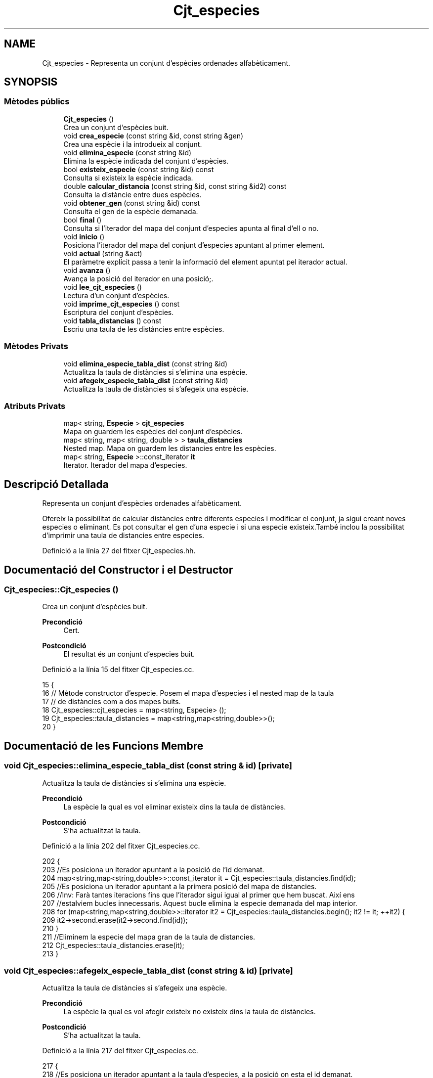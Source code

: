 .TH "Cjt_especies" 3 "Dv Mai 15 2020" "Version 15/05/2020" "Creació d'un arbre filogenètic. Xavier Coll Ribas" \" -*- nroff -*-
.ad l
.nh
.SH NAME
Cjt_especies \- Representa un conjunt d'espècies ordenades alfabèticament\&.  

.SH SYNOPSIS
.br
.PP
.SS "Mètodes públics"

.in +1c
.ti -1c
.RI "\fBCjt_especies\fP ()"
.br
.RI "Crea un conjunt d'espècies buit\&. "
.ti -1c
.RI "void \fBcrea_especie\fP (const string &id, const string &gen)"
.br
.RI "Crea una espècie i la introdueix al conjunt\&. "
.ti -1c
.RI "void \fBelimina_especie\fP (const string &id)"
.br
.RI "Elimina la espècie indicada del conjunt d'espècies\&. "
.ti -1c
.RI "bool \fBexisteix_especie\fP (const string &id) const"
.br
.RI "Consulta si existeix la espècie indicada\&. "
.ti -1c
.RI "double \fBcalcular_distancia\fP (const string &id, const string &id2) const"
.br
.RI "Consulta la distàncie entre dues espècies\&. "
.ti -1c
.RI "void \fBobtener_gen\fP (const string &id) const"
.br
.RI "Consulta el gen de la espècie demanada\&. "
.ti -1c
.RI "bool \fBfinal\fP ()"
.br
.RI "Consulta si l'iterador del mapa del conjunt d'especies apunta al final d'ell o no\&. "
.ti -1c
.RI "void \fBinicio\fP ()"
.br
.RI "Posiciona l'iterador del mapa del conjunt d'especies apuntant al primer element\&. "
.ti -1c
.RI "void \fBactual\fP (string &act)"
.br
.RI "El paràmetre explícit passa a tenir la informació del element apuntat pel iterador actual\&. "
.ti -1c
.RI "void \fBavanza\fP ()"
.br
.RI "Avança la posició del iterador en una posició;\&. "
.ti -1c
.RI "void \fBlee_cjt_especies\fP ()"
.br
.RI "Lectura d'un conjunt d'espècies\&. "
.ti -1c
.RI "void \fBimprime_cjt_especies\fP () const"
.br
.RI "Escriptura del conjunt d'espècies\&. "
.ti -1c
.RI "void \fBtabla_distancias\fP () const"
.br
.RI "Escriu una taula de les distàncies entre espècies\&. "
.in -1c
.SS "Mètodes Privats"

.in +1c
.ti -1c
.RI "void \fBelimina_especie_tabla_dist\fP (const string &id)"
.br
.RI "Actualitza la taula de distàncies si s'elimina una espècie\&. "
.ti -1c
.RI "void \fBafegeix_especie_tabla_dist\fP (const string &id)"
.br
.RI "Actualitza la taula de distàncies si s'afegeix una espècie\&. "
.in -1c
.SS "Atributs Privats"

.in +1c
.ti -1c
.RI "map< string, \fBEspecie\fP > \fBcjt_especies\fP"
.br
.RI "Mapa on guardem les espècies del conjunt d'espècies\&. "
.ti -1c
.RI "map< string, map< string, double > > \fBtaula_distancies\fP"
.br
.RI "Nested map\&. Mapa on guardem les distancies entre les espècies\&. "
.ti -1c
.RI "map< string, \fBEspecie\fP >::const_iterator \fBit\fP"
.br
.RI "Iterator\&. Iterador del mapa d'especies\&. "
.in -1c
.SH "Descripció Detallada"
.PP 
Representa un conjunt d'espècies ordenades alfabèticament\&. 

Ofereix la possibilitat de calcular distàncies entre diferents especies i modificar el conjunt, ja sigui creant noves especies o eliminant\&. Es pot consultar el gen d'una especie i si una especie existeix\&.També inclou la possibilitat d'imprimir una taula de distancies entre especies\&. 
.PP
Definició a la línia 27 del fitxer Cjt_especies\&.hh\&.
.SH "Documentació del Constructor i el Destructor"
.PP 
.SS "Cjt_especies::Cjt_especies ()"

.PP
Crea un conjunt d'espècies buit\&. 
.PP
\fBPrecondició\fP
.RS 4
Cert\&. 
.RE
.PP
\fBPostcondició\fP
.RS 4
El resultat és un conjunt d'especies buit\&. 
.RE
.PP

.PP
Definició a la línia 15 del fitxer Cjt_especies\&.cc\&.
.PP
.nf
15                            {
16 // Mètode constructor d'especie\&. Posem el mapa d'especies i el nested map de la taula
17 // de distàncies com a dos mapes buits\&.
18   Cjt_especies::cjt_especies = map<string, Especie> ();
19   Cjt_especies::taula_distancies = map<string,map<string,double>>();
20 }
.fi
.SH "Documentació de les Funcions Membre"
.PP 
.SS "void Cjt_especies::elimina_especie_tabla_dist (const string & id)\fC [private]\fP"

.PP
Actualitza la taula de distàncies si s'elimina una espècie\&. 
.PP
\fBPrecondició\fP
.RS 4
La espècie la qual es vol eliminar existeix dins la taula de distàncies\&. 
.RE
.PP
\fBPostcondició\fP
.RS 4
S'ha actualitzat la taula\&. 
.RE
.PP

.PP
Definició a la línia 202 del fitxer Cjt_especies\&.cc\&.
.PP
.nf
202                                                               {
203   //Es posiciona un iterador apuntant a la posició de l'id demanat\&.
204   map<string,map<string,double>>::const_iterator it = Cjt_especies::taula_distancies\&.find(id);
205   //Es posiciona un iterador apuntant a la primera posició del mapa de distancies\&.
206   //Inv: Farà tantes iteracions fins que l'iterador sigui igual al primer que hem buscat\&. Així ens
207   //estalviem bucles innecessaris\&. Aquest bucle elimina la especie demanada del map interior\&.
208   for (map<string,map<string,double>>::iterator it2 = Cjt_especies::taula_distancies\&.begin(); it2 != it; ++it2) {
209       it2->second\&.erase(it2->second\&.find(id));
210     }
211   //Eliminem la especie del mapa gran de la taula de distancies\&.
212   Cjt_especies::taula_distancies\&.erase(it);
213 }
.fi
.SS "void Cjt_especies::afegeix_especie_tabla_dist (const string & id)\fC [private]\fP"

.PP
Actualitza la taula de distàncies si s'afegeix una espècie\&. 
.PP
\fBPrecondició\fP
.RS 4
La espècie la qual es vol afegir existeix no existeix dins la taula de distàncies\&. 
.RE
.PP
\fBPostcondició\fP
.RS 4
S'ha actualitzat la taula\&. 
.RE
.PP

.PP
Definició a la línia 217 del fitxer Cjt_especies\&.cc\&.
.PP
.nf
217                                                               {
218   //Es posiciona un iterador apuntant a la taula d'especies, a la posició on esta el id demanat\&.
219   map<string,Especie>::const_iterator esp = Cjt_especies::cjt_especies\&.find(id);
220   //Es crea un map auxiliar on s'aniran ficant les distancies\&.
221   map<string, double> aux;
222   //Inv: Recorregut del mapa, de principi a final\&. 
223   for (map<string,Especie>::const_iterator it = Cjt_especies::cjt_especies\&.begin(); it != Cjt_especies::cjt_especies\&.end(); ++it) {
224     map<string,map<string,double>>::iterator itt = Cjt_especies::taula_distancies\&.find(it->first);
225     //Calcula la distancia entre dues especies, la que entra pel parametre explícit
226     //i la que apunta el iterador\&.
227     double x = it->second\&.distancia(esp->second);
228     //If per fer les operacions si el identificador està a la part baixa
229     // i per tant només es fica una distancia al map interior\&.
230     if (id > it->first) {
231       itt->second\&.insert(make_pair(id, x));
232     }
233     //If per fer les operacions si l'identificador està a la part alta i s'ha
234     //de crear un nou map amb totes les altres especies\&.
235     else if (id < it->first) {
236       aux\&.insert(make_pair(it->first, x));
237     }
238       
239   }
240   //Finalment insertem el mapa a la taula de distancies\&.
241   Cjt_especies::taula_distancies\&.insert(make_pair(id, aux));
242 
243 }
.fi
.SS "void Cjt_especies::crea_especie (const string & id, const string & gen)"

.PP
Crea una espècie i la introdueix al conjunt\&. 
.PP
\fBPrecondició\fP
.RS 4
No existeix cap espècie amb el mateix identificador\&. 
.RE
.PP
\fBPostcondició\fP
.RS 4
S'ha creat una espècie\&. 
.RE
.PP

.PP
Definició a la línia 27 del fitxer Cjt_especies\&.cc\&.
.PP
.nf
27                                                                   {
28 // Entren dos paràmetres explícits\&. El primer paràmetre és la clau
29 // del mapa\&. El valor d'aquesta clau serà una especie la qual es genera
30 // amb la constructora d'especie mitjançant un gen\&. A més, aquesta especie
31 // s'introdueix a la taula de distancies mitjançant el mètode afegeix
32 // especie tabla dist\&.
33       Especie e(gen);
34       Cjt_especies::cjt_especies\&.insert(make_pair(id,e));
35       afegeix_especie_tabla_dist(id);
36 }
.fi
.SS "void Cjt_especies::elimina_especie (const string & id)"

.PP
Elimina la espècie indicada del conjunt d'espècies\&. 
.PP
\fBPrecondició\fP
.RS 4
Cert\&. 
.RE
.PP
\fBPostcondició\fP
.RS 4
La espècie s'ha eliminat del paràmetre implícit\&. 
.RE
.PP
\fBParàmetres\fP
.RS 4
\fIstring\fP id 
.RE
.PP

.PP
Definició a la línia 42 del fitxer Cjt_especies\&.cc\&.
.PP
.nf
42                                                    {
43 // S'elimina la espècie indicada pel paràmetre explícit\&.
44 // Es busca la espècie mitjaçant un iterador del mapa d'especies
45 // i s'elimina la espècie indicada\&.
46 // Observació: Aquesta funció no comprova si existeix una espècie 
47 // o no, per tant, s'ha de fer compravació prèvia amb la funció
48 // Cjt_especie::existe_especie(id)\&.
49     map<string, Especie>::const_iterator it = Cjt_especies::cjt_especies\&.find(id);
50     Cjt_especies::cjt_especies\&.erase(it);
51     Cjt_especies::elimina_especie_tabla_dist(id);     
52 }
.fi
.SS "bool Cjt_especies::existeix_especie (const string & id) const"

.PP
Consulta si existeix la espècie indicada\&. 
.PP
\fBPrecondició\fP
.RS 4
El id és un string vàlid\&. 
.RE
.PP
\fBPostcondició\fP
.RS 4
El resultat indica si existèix la espècie dins el conjunt d'espècies\&. 
.RE
.PP
\fBParàmetres\fP
.RS 4
\fIstring\fP id 
.RE
.PP
\fBRetorna\fP
.RS 4
bool 
.RE
.PP

.PP
Definició a la línia 55 del fitxer Cjt_especies\&.cc\&.
.PP
.nf
55                                                           {
56 // Es consulta si existeix la espècie dins el map d'especies\&.
57 // Es busca la especie mitjançant un iterador\&. En el cas que
58 // l'iterador apuntes al final de mapa, la especie no existeix 
59 // i es retorna false, en cas contrari retorna true\&.
60   map<string, Especie>::const_iterator it = Cjt_especies::cjt_especies\&.find(id);
61   if (it != Cjt_especies::cjt_especies\&.end()) return true;
62   return false;
63 }
.fi
.SS "double Cjt_especies::calcular_distancia (const string & id, const string & id2) const"

.PP
Consulta la distàncie entre dues espècies\&. 
.PP
\fBPrecondició\fP
.RS 4
Les dues espècies existeixen al conjunt\&. 
.RE
.PP
\fBPostcondició\fP
.RS 4
Et retorna la distància entre dues espècies\&. Excepcions: Si retorna -1 vol dir que les dues espècies no existèixen dins el conjunt d'especies\&. Si retorna -2 vol dir que la espècie id no existeix dins el conjunt d'especies\&. Si retorna -3 vol dir que la espècie id2 no existeix dins el conjunt d'especies\&.
.RE
.PP
\fBParàmetres\fP
.RS 4
\fIstring\fP id1 
.br
\fIstring\fP id2 
.RE
.PP
\fBRetorna\fP
.RS 4
double 
.RE
.PP

.PP
Definició a la línia 66 del fitxer Cjt_especies\&.cc\&.
.PP
.nf
66                                                                                  {
67 // Retorna la distància entre dues especies\&.
68 // Es fan comprovación abans de consultar-les\&. En el cas
69 // que no existeixin les dues espècies es retorna un -1\&.
70 // Si no existeix només la primera espècie retorna un -2\&.
71 // Si no existeix només la segona espècie retorna un -3\&.
72 // En cas que les dues especies existeixin, és fan unes comprovacions:
73 //    Com el map només calcula les distàncies necessaries ja que 
74 //    Distancia (a,b) = Distancia (b,a), el map ordena les distancies
75 //    per ordre alfabètic amb la seva clau\&. Per tant hem de tenir en 
76 //    compte que si es consulta distancia c a\&. No podem consultar de 
77 //    primeres\&. Per tant, amb dos iteradors mirem si apuntent al final,
78 //    En el cas que passés, cambien d'ordre els iteradors i aquests
79 //    accedeixen a la posició on hi ha la distància demanada\&.
80 // Observació: Aquesta funció no calcula les distàncies, sinó consulta
81 // el mapa de distàncies\&.  
82   if (not Cjt_especies::existeix_especie(id) and not Cjt_especies::existeix_especie(id2)) return -1; 
83   else if (not Cjt_especies::existeix_especie(id)) return -2;
84   else if (not Cjt_especies::existeix_especie(id2)) return -3;
85   else {
86       map<string,map<string,double>>::const_iterator it = Cjt_especies::taula_distancies\&.find(id);
87       map<string,double>::const_iterator it2 = it->second\&.find(id2);
88       if (it2 == it->second\&.end()) {
89         it = Cjt_especies::taula_distancies\&.find(id2);
90         it2 = it->second\&.find(id);
91         return it2->second;
92       }
93       return it2->second;
94     }
95 }
.fi
.SS "void Cjt_especies::obtener_gen (const string & id) const"

.PP
Consulta el gen de la espècie demanada\&. 
.PP
\fBPrecondició\fP
.RS 4
La espècie existeix al conjunt d'espècies\&. 
.RE
.PP
\fBPostcondició\fP
.RS 4
S'ha mostrat el gen de la espècie\&. 
.RE
.PP
\fBParàmetres\fP
.RS 4
\fIstring\fP 
.RE
.PP
\fBRetorna\fP
.RS 4
string 
.RE
.PP

.PP
Definició a la línia 99 del fitxer Cjt_especies\&.cc\&.
.PP
.nf
99                                                      {
100 // Es consulta el gen d'una especie mitjançant una 
101 // funció de la classe Especie i un iterador\&.
102 // Observació: S'ha de comprovar prèviament que aquesta especie existeix\&.
103   map<string, Especie>::const_iterator it = Cjt_especies::cjt_especies\&.find(id);
104   cout << it->second\&.consultar_gen() << endl;
105   
106 }
.fi
.SS "bool Cjt_especies::final ()"

.PP
Consulta si l'iterador del mapa del conjunt d'especies apunta al final d'ell o no\&. 
.PP
\fBPrecondició\fP
.RS 4
Cert\&. 
.RE
.PP
\fBPostcondició\fP
.RS 4
El booleà retorna cert si apunta al final del mapa\&. 
.RE
.PP

.PP
Definició a la línia 109 del fitxer Cjt_especies\&.cc\&.
.PP
.nf
109                          {
110 // Es fa comprovacions si l'iterador de l'àmbit
111 // privat apunta al final del conjunt d'especies\&.
112 // Retorna cert si apunta al final, en cas contrari
113 // retorna fals\&.
114   return it == Cjt_especies::cjt_especies\&.end();
115 
116 }
.fi
.SS "void Cjt_especies::inicio ()"

.PP
Posiciona l'iterador del mapa del conjunt d'especies apuntant al primer element\&. 
.PP
\fBPrecondició\fP
.RS 4
Cert\&. 
.RE
.PP
\fBPostcondició\fP
.RS 4
El iterador apunta al primer element del mapa\&. 
.RE
.PP

.PP
Definició a la línia 119 del fitxer Cjt_especies\&.cc\&.
.PP
.nf
119                           {
120 // Es posiciona l'iterador de l'ambit
121 // privat apuntant a la primera posició 
122 // del mapa d'especies\&.
123   it = Cjt_especies::cjt_especies\&.begin();
124 }
.fi
.SS "void Cjt_especies::actual (string & act)"

.PP
El paràmetre explícit passa a tenir la informació del element apuntat pel iterador actual\&. 
.PP
\fBPrecondició\fP
.RS 4
Cert\&. 
.RE
.PP
\fBPostcondició\fP
.RS 4
El paràmetre explícit passa a tenir la informació del element apuntat pel iterador actual 
.RE
.PP

.PP
Definició a la línia 127 del fitxer Cjt_especies\&.cc\&.
.PP
.nf
127                                      {
128 // Es modifica el string del paràmetre 
129 // explícit i se li adjudica el string
130 // al qual apunta el iterador\&.
131   act = it->first;
132 }
.fi
.SS "void Cjt_especies::avanza ()"

.PP
Avança la posició del iterador en una posició;\&. 
.PP
\fBPrecondició\fP
.RS 4
Cert\&. 
.RE
.PP
\fBPostcondició\fP
.RS 4
El iterador del mapa d'especies apunta una posició endavant\&. 
.RE
.PP

.PP
Definició a la línia 136 del fitxer Cjt_especies\&.cc\&.
.PP
.nf
136                           {
137 // Es posiciona l'iterador de l'ambit
138 // privat apuntant a una posició més endavant 
139 // de la qua apuntava l'iterador abans\&.
140 // Observació: S'avançarà l'iterador sempre
141 // i quan l'iterador no estigui apuntant al final\&.
142   if (not final()){
143         ++Cjt_especies::it;
144 
145   }
146 }
.fi
.SS "void Cjt_especies::lee_cjt_especies ()"

.PP
Lectura d'un conjunt d'espècies\&. 
.PP
\fBPrecondició\fP
.RS 4
Estan preparats al canal estandar d'entrada un enter i les dades dels elements que llegirem\&. 
.RE
.PP
\fBPostcondició\fP
.RS 4
El paràmetre implícit conté un conjunt d'especies llegits pel canal estàndar\&. 
.RE
.PP

.PP
Definició a la línia 152 del fitxer Cjt_especies\&.cc\&.
.PP
.nf
152                                     {
153   //La condició de si es llegeix un nou conjunt
154   //d'especies es que es descarta el contingut previ\&.
155   //Per tant fem clear dels dos mapes\&.
156   Cjt_especies::taula_distancies\&.clear();
157   Cjt_especies::cjt_especies\&.clear();
158   //int que indica el nombre d'especies que es volen afegir\&.
159   int n;
160   cin >> n;
161   //Inv: el bucle for mai farà més de n iteracions\&. 
162   //A cada iteració farà una crida a la funció crea especie\&.
163   for (int i = 0; i < n; ++i) {
164     string id, gen;
165     cin >> id >> gen;
166     Cjt_especies::crea_especie(id,gen);
167   }
168 }
.fi
.SS "void Cjt_especies::imprime_cjt_especies () const"

.PP
Escriptura del conjunt d'espècies\&. 
.PP
\fBPrecondició\fP
.RS 4
Cert\&. 
.RE
.PP
\fBPostcondició\fP
.RS 4
S'ha escrit pel canal estàndar de sortida les espècies del paràmetre implícit\&. 
.RE
.PP

.PP
Definició a la línia 171 del fitxer Cjt_especies\&.cc\&.
.PP
.nf
171                                               {
172   //Inv: És situa un iterador apuntant a la primera posició del
173   //mapa d'especies\&. Avançarà una iteració fins que el punter apunti al final\&.
174   //A cada iteració s'impreix una especie\&.
175   for (map<string,Especie>::const_iterator it = Cjt_especies::cjt_especies\&.begin(); it != Cjt_especies::cjt_especies\&.end(); ++it) {
176     cout << it->first << " ";
177     it->second\&.escriure();
178   }
179 }
.fi
.SS "void Cjt_especies::tabla_distancias () const"

.PP
Escriu una taula de les distàncies entre espècies\&. 
.PP
\fBPrecondició\fP
.RS 4
Cert\&. 
.RE
.PP
\fBPostcondició\fP
.RS 4
S'ha imprès la taula de distàncies\&. 
.RE
.PP

.PP
Definició a la línia 182 del fitxer Cjt_especies\&.cc\&.
.PP
.nf
182                                           {
183   //Inv: És situa un iterador apuntant a la primera posició del
184   //mapa de distancies\&. Avançarà una posició fins que el punter apunti al final\&.
185   //A cada iteració s'impreix un identificador de especie i s'executa un segon bucle\&.
186   for(map<string,map<string,double>>::const_iterator it = Cjt_especies::taula_distancies\&.begin(); it != Cjt_especies::taula_distancies\&.end(); ++it) {
187     cout << it->first << ":";
188     //Inv: És situa un iterador apuntant a la primera posició del
189     //map interior del map de distancies d'especies\&. Avançarà una posició fins que el punter apunti al final\&.
190     //A cada iteració s'impreix un identificador d'especie del map interior i la distancia respecte les dues especies\&.
191     for (map<string,double>::const_iterator it2 = it->second\&.begin(); it2 != it->second\&.end(); ++it2) {
192         cout << " " << it2->first << " (" << it2->second << ")"; 
193     }
194     cout << endl;
195   }
196 }
.fi
.SH "Documentació de les Dades Membre"
.PP 
.SS "map<string,\fBEspecie\fP> Cjt_especies::cjt_especies\fC [private]\fP"

.PP
Mapa on guardem les espècies del conjunt d'espècies\&. 
.PP
Definició a la línia 35 del fitxer Cjt_especies\&.hh\&.
.SS "map<string, map<string,double> > Cjt_especies::taula_distancies\fC [private]\fP"

.PP
Nested map\&. Mapa on guardem les distancies entre les espècies\&. 
.PP
Definició a la línia 39 del fitxer Cjt_especies\&.hh\&.
.SS "map<string, \fBEspecie\fP>::const_iterator Cjt_especies::it\fC [private]\fP"

.PP
Iterator\&. Iterador del mapa d'especies\&. 
.PP
Definició a la línia 58 del fitxer Cjt_especies\&.hh\&.

.SH "Autor"
.PP 
Generat automàticament per Doxygen per a Creació d'un arbre filogenètic\&. Xavier Coll Ribas a partir del codi font\&.
